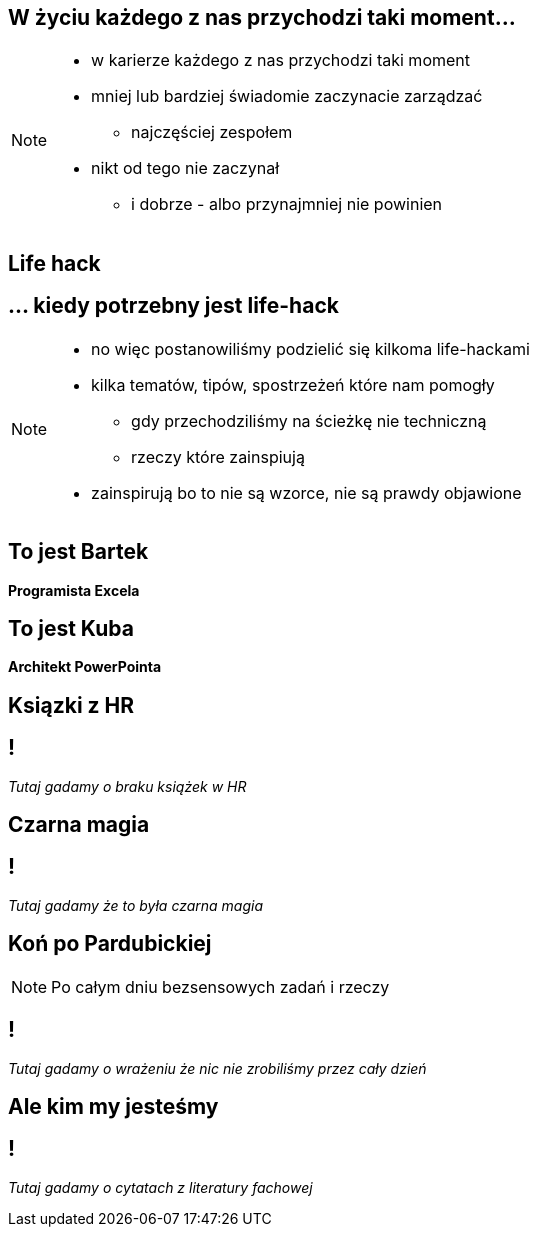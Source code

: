 == W życiu każdego z nas przychodzi taki moment...

[NOTE.speaker]
--
* w karierze każdego z nas przychodzi taki moment
* mniej lub bardziej świadomie zaczynacie zarządzać
** najczęściej zespołem
* nikt od tego nie zaczynał
** i dobrze - albo przynajmniej nie powinien
--

[%notitle, data-background-image=https://media.giphy.com/media/MqRtijz2xdEvS/giphy.gif, data-background-size=cover]
== Life hack

== ... kiedy potrzebny jest life-hack

[NOTE.speaker]
--
* no więc postanowiliśmy podzielić się kilkoma life-hackami
* kilka tematów, tipów, spostrzeżeń które nam pomogły
** gdy przechodziliśmy na ścieżkę nie techniczną
** rzeczy które zainspiują
* zainspirują bo to nie są wzorce, nie są prawdy objawione
--

== To jest Bartek

*Programista Excela*

== To jest Kuba

*Architekt PowerPointa*

[%notitle, data-background-image=https://media.giphy.com/media/xTk9ZVv4GDWOx5fSVy/giphy.gif, data-background-size=cover]
== Ksiązki z HR

== !

_Tutaj gadamy o braku książek w HR_

// Jak zaczynałem przejście z krainy bytecodu do krainy outlooka i excela spytałem HRy o szkolenia dla kogoś, kto przechodzi na miękką ścieżkę. Było ich dokładnie 0.

[%notitle, data-background-image=https://media.giphy.com/media/w48WeMIN73QsM/giphy.gif, data-background-size=cover]
== Czarna magia

== !

_Tutaj gadamy że to była czarna magia_

// Jak zaczynaliśmy zarządzanie zespołem wydawało się nam czarną magią, bo go nie rozumieliśmy. Wydaje nam się, że po opanowaniu kilku konceptów, które Wam przedstawimy, jest dużo łatwiejsze.

[%notitle, data-background-image=https://media.giphy.com/media/l39713bIWEWDoNMzK/giphy.gif, data-background-size=cover]
== Koń po Pardubickiej

[NOTE.speaker]
--
Po całym dniu bezsensowych zadań i rzeczy
--

== !

_Tutaj gadamy o wrażeniu że nic nie zrobiliśmy przez cały dzień_

// Ale z drugiej strony jak masz 10 lat doświadczenia, wcale nie jest łatwiej. Wracasz do domu stryrany jak koń po wielka padrobickiej, a masz wrażenie, ze nic efektywnego nie zrobiłeś.
// Dodatkowo dobija Ciebie fakt, iż mimo tego bagażu doświadczeń co chwilę coś idzie inaczej niż zaplanowałeś/coś Ciebie zaskakuje.
// Że implicte types Twojego zespołu coraz bardziej rozjeżdzają się z Twomi tabelami przestawnymi
// że twój master jest coraz bardziej w tyle za głównym branchem

[%notitle, data-background-image=https://media.giphy.com/media/1MTLxzwvOnvmE/giphy.gif, data-background-size=cover]
== Ale kim my jesteśmy

== !

_Tutaj gadamy o cytatach z literatury fachowej_

// Żeby nie było za bardzo subiektywnie do naszych doświadczeń znaleźliśmy predykaty z literatury fachowej.
// Nie ma też co się zachłysnąć zaweaulowalną literaturą i badaniami amerykańskich naukowców. Papier przyjmie wszystko, często przedstawia najprostrze przykłady i pomija porażki. Prawdziwa nauka odbywa się na placu boju.
